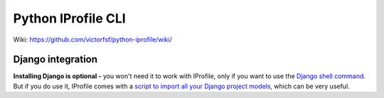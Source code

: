 ===================
Python IProfile CLI
===================

|build| |coverage| |health|

.. |build| image:: https://travis-ci.org/victorfsf/python-iprofile.svg?branch=master
    :target: https://travis-ci.org/victorfsf/python-iprofile
    :alt: Build Status

.. |coverage| image:: https://coveralls.io/repos/github/victorfsf/python-iprofile/badge.svg?branch=master
    :target: https://coveralls.io/github/victorfsf/python-iprofile?branch=master
    :alt: Coverage Status

.. |health| image:: https://landscape.io/github/victorfsf/python-iprofile/master/landscape.svg?style=flat
    :target: https://landscape.io/github/victorfsf/python-iprofile/master
    :alt: Code Health

Wiki: https://github.com/victorfsf/python-iprofile/wiki/


Django integration
------------------

**Installing Django is optional -** you won't need it to work with IProfile, only if you want to use the `Django shell command <https://github.com/victorfsf/python-iprofile/wiki#using-the-django-shell>`_. But if you do use it, IProfile comes with a `script to import all your Django project models <https://github.com/victorfsf/python-iprofile/wiki#importing-all-django-models>`_, which can be very useful.
